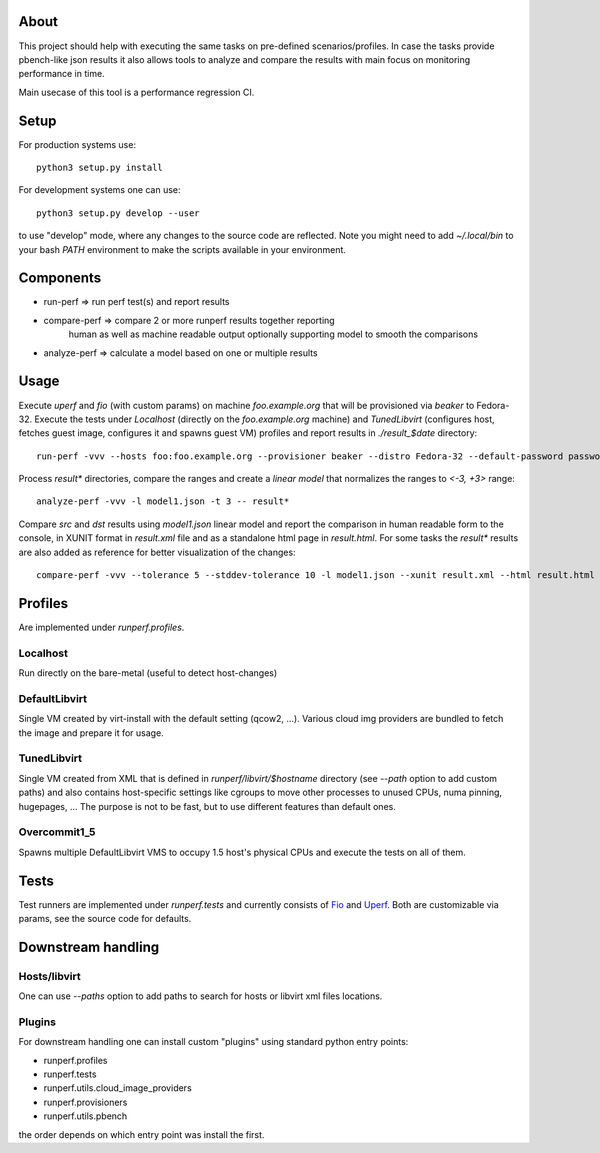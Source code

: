 About
=====

This project should help with executing the same tasks on pre-defined
scenarios/profiles. In case the tasks provide pbench-like json results
it also allows tools to analyze and compare the results with main
focus on monitoring performance in time.

Main usecase of this tool is a performance regression CI.

Setup
=====

For production systems use::

    python3 setup.py install

For development systems one can use::

    python3 setup.py develop --user

to use "develop" mode, where any changes to the source code are reflected.
Note you might need to add `~/.local/bin` to your bash `PATH` environment
to make the scripts available in your environment.

Components
==========

* run-perf      => run perf test(s) and report results
* compare-perf  => compare 2 or more runperf results together reporting
                   human as well as machine readable output optionally
                   supporting model to smooth the comparisons
* analyze-perf  => calculate a model based on one or multiple results

Usage
=====

Execute `uperf` and `fio` (with custom params) on machine `foo.example.org`
that will be provisioned via `beaker` to Fedora-32. Execute the tests
under `Localhost` (directly on the `foo.example.org` machine) and
`TunedLibvirt` (configures host, fetches guest image, configures it and
spawns guest VM) profiles and report results in `./result_$date` directory::

    run-perf -vvv --hosts foo:foo.example.org --provisioner beaker --distro Fedora-32 --default-password password --profiles Localhost TunedLibvirt -- uperf fio:'{"type":"read", "ramptime":"1", "runtime":"10", "samples":"1", "file-size": "100", "targets": "/fio"}'

Process `result*` directories, compare the ranges and create a `linear model`
that normalizes the ranges to `<-3, +3>` range::

    analyze-perf -vvv -l model1.json -t 3 -- result*

Compare `src` and `dst` results using `model1.json` linear model and report
the comparison in human readable form to the console, in XUNIT format in
`result.xml` file and as a standalone html page in `result.html`. For
some tasks the `result*` results are also added as reference for better
visualization of the changes::

    compare-perf -vvv --tolerance 5 --stddev-tolerance 10 -l model1.json --xunit result.xml --html result.html --references result* -- src dst

Profiles
========

Are implemented under `runperf.profiles`.

Localhost
---------

Run directly on the bare-metal (useful to detect host-changes)

DefaultLibvirt
--------------

Single VM created by virt-install with the default setting (qcow2, ...).
Various cloud img providers are bundled to fetch the image and prepare
it for usage.

TunedLibvirt
------------

Single VM created from XML that is defined in `runperf/libvirt/$hostname`
directory (see `--path` option to add custom paths) and also contains
host-specific settings like cgroups to move other processes to unused
CPUs, numa pinning, hugepages, ... The purpose is not to be fast, but
to use different features than default ones.

Overcommit1_5
-------------

Spawns multiple DefaultLibvirt VMS to occupy 1.5 host's physical CPUs
and execute the tests on all of them.

Tests
=====

Test runners are implemented under `runperf.tests` and currently consists of
`Fio <https://fio.readthedocs.io/en/latest/fio_doc.html>`_ and
`Uperf <http://uperf.org/manual.html>`_. Both are customizable via params,
see the source code for defaults.

Downstream handling
===================

Hosts/libvirt
-------------

One can use `--paths` option to add paths to search for hosts or libvirt
xml files locations.

Plugins
-------

For downstream handling one can install custom "plugins" using standard
python entry points:

* runperf.profiles
* runperf.tests
* runperf.utils.cloud_image_providers
* runperf.provisioners
* runperf.utils.pbench

the order depends on which entry point was install the first.

